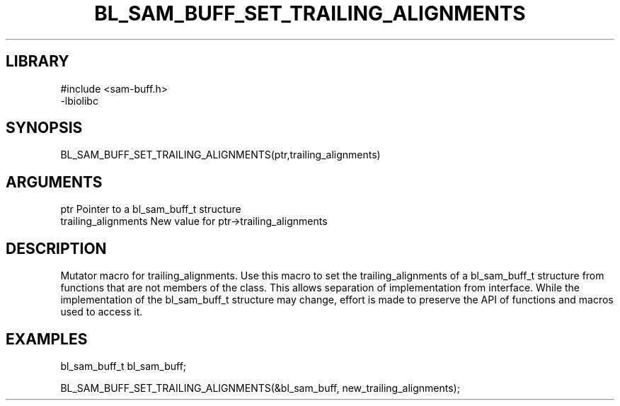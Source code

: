 \" Generated by /home/bacon/scripts/gen-get-set
.TH BL_SAM_BUFF_SET_TRAILING_ALIGNMENTS 3

.SH LIBRARY
.nf
.na
#include <sam-buff.h>
-lbiolibc
.ad
.fi

\" Convention:
\" Underline anything that is typed verbatim - commands, etc.
.SH SYNOPSIS
.PP
.nf 
.na
BL_SAM_BUFF_SET_TRAILING_ALIGNMENTS(ptr,trailing_alignments)
.ad
.fi

.SH ARGUMENTS
.nf
.na
ptr              Pointer to a bl_sam_buff_t structure
trailing_alignments New value for ptr->trailing_alignments
.ad
.fi

.SH DESCRIPTION

Mutator macro for trailing_alignments.  Use this macro to set the trailing_alignments of
a bl_sam_buff_t structure from functions that are not members of the class.
This allows separation of implementation from interface.  While the
implementation of the bl_sam_buff_t structure may change, effort is made to
preserve the API of functions and macros used to access it.

.SH EXAMPLES

.nf
.na
bl_sam_buff_t   bl_sam_buff;

BL_SAM_BUFF_SET_TRAILING_ALIGNMENTS(&bl_sam_buff, new_trailing_alignments);
.ad
.fi

